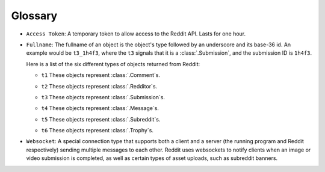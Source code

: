 Glossary
========

.. _access_token:

- ``Access Token``: A temporary token to allow access to the Reddit API. Lasts for one
  hour.

.. _fullname:

- ``Fullname``: The fullname of an object is the object's type followed by an underscore
  and its base-36 id. An example would be ``t3_1h4f3``, where the ``t3`` signals that it
  is a :class:`.Submission`, and the submission ID is ``1h4f3``.

  Here is a list of the six different types of objects returned from Reddit:

  .. _fullname_t1:

  - ``t1`` These objects represent :class:`.Comment`\ s.

  .. _fullname_t2:

  - ``t2`` These objects represent :class:`.Redditor`\ s.

  .. _fullname_t3:

  - ``t3`` These objects represent :class:`.Submission`\ s.

  .. _fullname_t4:

  - ``t4`` These objects represent :class:`.Message`\ s.

  .. _fullname_t5:

  - ``t5`` These objects represent :class:`.Subreddit`\ s.

  .. _fullname_t6:

  - ``t6`` These objects represent :class:`.Trophy`\ s.

.. _websocket:

- ``Websocket``: A special connection type that supports both a client and a server (the
  running program and Reddit respectively) sending multiple messages to each other.
  Reddit uses websockets to notify clients when an image or video submission is
  completed, as well as certain types of asset uploads, such as subreddit banners.
